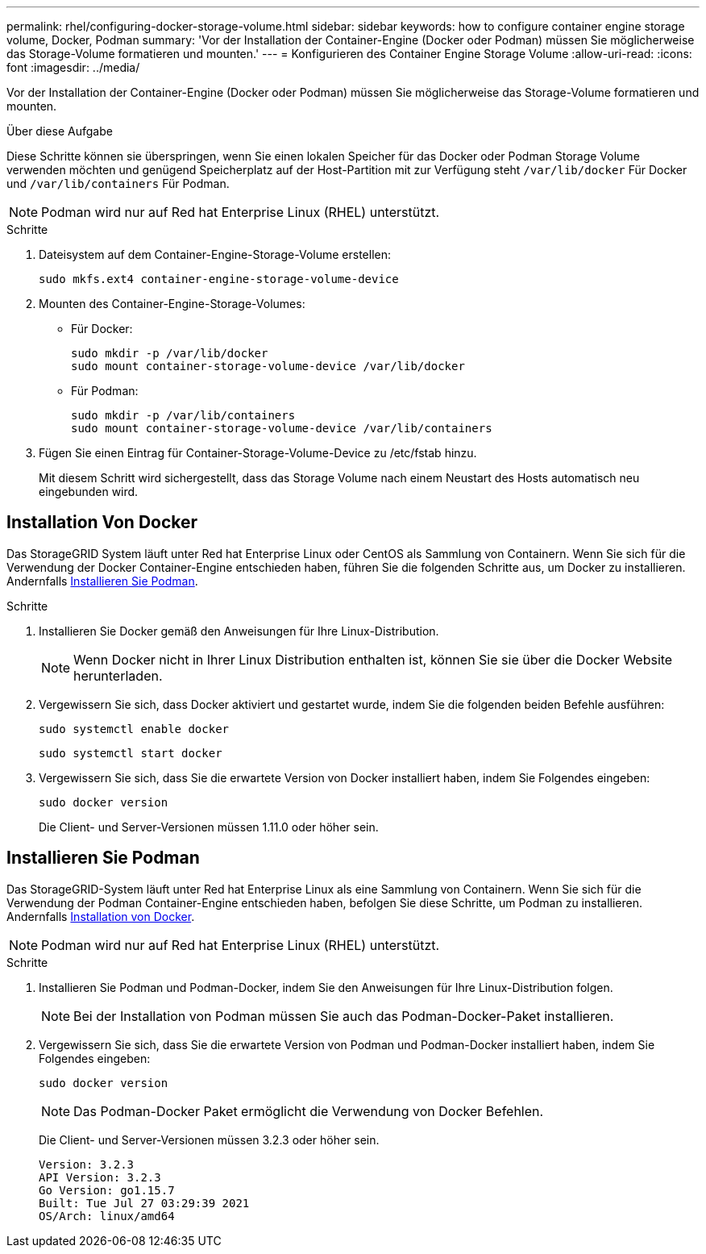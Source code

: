 ---
permalink: rhel/configuring-docker-storage-volume.html 
sidebar: sidebar 
keywords: how to configure container engine storage volume, Docker, Podman 
summary: 'Vor der Installation der Container-Engine (Docker oder Podman) müssen Sie möglicherweise das Storage-Volume formatieren und mounten.' 
---
= Konfigurieren des Container Engine Storage Volume
:allow-uri-read: 
:icons: font
:imagesdir: ../media/


[role="lead"]
Vor der Installation der Container-Engine (Docker oder Podman) müssen Sie möglicherweise das Storage-Volume formatieren und mounten.

.Über diese Aufgabe
Diese Schritte können sie überspringen, wenn Sie einen lokalen Speicher für das Docker oder Podman Storage Volume verwenden möchten und genügend Speicherplatz auf der Host-Partition mit zur Verfügung steht `/var/lib/docker` Für Docker und `/var/lib/containers` Für Podman.


NOTE: Podman wird nur auf Red hat Enterprise Linux (RHEL) unterstützt.

.Schritte
. Dateisystem auf dem Container-Engine-Storage-Volume erstellen:
+
[listing]
----
sudo mkfs.ext4 container-engine-storage-volume-device
----
. Mounten des Container-Engine-Storage-Volumes:
+
** Für Docker:
+
[listing]
----
sudo mkdir -p /var/lib/docker
sudo mount container-storage-volume-device /var/lib/docker
----
** Für Podman:
+
[listing]
----
sudo mkdir -p /var/lib/containers
sudo mount container-storage-volume-device /var/lib/containers
----


. Fügen Sie einen Eintrag für Container-Storage-Volume-Device zu /etc/fstab hinzu.
+
Mit diesem Schritt wird sichergestellt, dass das Storage Volume nach einem Neustart des Hosts automatisch neu eingebunden wird.





== Installation Von Docker

Das StorageGRID System läuft unter Red hat Enterprise Linux oder CentOS als Sammlung von Containern. Wenn Sie sich für die Verwendung der Docker Container-Engine entschieden haben, führen Sie die folgenden Schritte aus, um Docker zu installieren. Andernfalls <<Installieren Sie Podman,Installieren Sie Podman>>.

.Schritte
. Installieren Sie Docker gemäß den Anweisungen für Ihre Linux-Distribution.
+

NOTE: Wenn Docker nicht in Ihrer Linux Distribution enthalten ist, können Sie sie über die Docker Website herunterladen.

. Vergewissern Sie sich, dass Docker aktiviert und gestartet wurde, indem Sie die folgenden beiden Befehle ausführen:
+
[listing]
----
sudo systemctl enable docker
----
+
[listing]
----
sudo systemctl start docker
----
. Vergewissern Sie sich, dass Sie die erwartete Version von Docker installiert haben, indem Sie Folgendes eingeben:
+
[listing]
----
sudo docker version
----
+
Die Client- und Server-Versionen müssen 1.11.0 oder höher sein.





== Installieren Sie Podman

Das StorageGRID-System läuft unter Red hat Enterprise Linux als eine Sammlung von Containern. Wenn Sie sich für die Verwendung der Podman Container-Engine entschieden haben, befolgen Sie diese Schritte, um Podman zu installieren. Andernfalls <<Installation Von Docker,Installation von Docker>>.


NOTE: Podman wird nur auf Red hat Enterprise Linux (RHEL) unterstützt.

.Schritte
. Installieren Sie Podman und Podman-Docker, indem Sie den Anweisungen für Ihre Linux-Distribution folgen.
+

NOTE: Bei der Installation von Podman müssen Sie auch das Podman-Docker-Paket installieren.

. Vergewissern Sie sich, dass Sie die erwartete Version von Podman und Podman-Docker installiert haben, indem Sie Folgendes eingeben:
+
[listing]
----
sudo docker version
----
+

NOTE: Das Podman-Docker Paket ermöglicht die Verwendung von Docker Befehlen.

+
Die Client- und Server-Versionen müssen 3.2.3 oder höher sein.

+
[listing]
----
Version: 3.2.3
API Version: 3.2.3
Go Version: go1.15.7
Built: Tue Jul 27 03:29:39 2021
OS/Arch: linux/amd64
----

